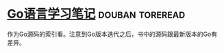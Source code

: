 * [[https://book.douban.com/subject/26832468/][Go语言学习笔记]]                                            :douban:toreread:
作为Go源码的索引看。注意到Go版本迭代之后，书中的源码跟最新版本的Go有差异。
